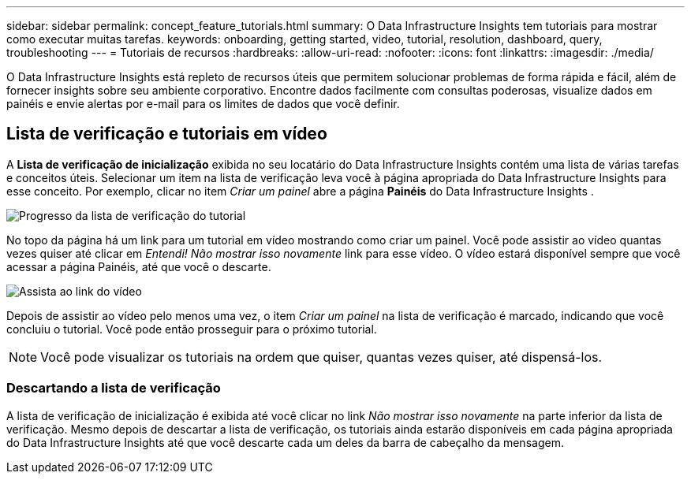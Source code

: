 ---
sidebar: sidebar 
permalink: concept_feature_tutorials.html 
summary: O Data Infrastructure Insights tem tutoriais para mostrar como executar muitas tarefas. 
keywords: onboarding, getting started, video, tutorial, resolution, dashboard, query, troubleshooting 
---
= Tutoriais de recursos
:hardbreaks:
:allow-uri-read: 
:nofooter: 
:icons: font
:linkattrs: 
:imagesdir: ./media/


[role="lead"]
O Data Infrastructure Insights está repleto de recursos úteis que permitem solucionar problemas de forma rápida e fácil, além de fornecer insights sobre seu ambiente corporativo.  Encontre dados facilmente com consultas poderosas, visualize dados em painéis e envie alertas por e-mail para os limites de dados que você definir.



== Lista de verificação e tutoriais em vídeo

A *Lista de verificação de inicialização* exibida no seu locatário do Data Infrastructure Insights contém uma lista de várias tarefas e conceitos úteis.  Selecionar um item na lista de verificação leva você à página apropriada do Data Infrastructure Insights para esse conceito.  Por exemplo, clicar no item _Criar um painel_ abre a página *Painéis* do Data Infrastructure Insights .

image:OnboardingChecklist.png["Progresso da lista de verificação do tutorial"]

No topo da página há um link para um tutorial em vídeo mostrando como criar um painel.  Você pode assistir ao vídeo quantas vezes quiser até clicar em _Entendi!  Não mostrar isso novamente_ link para esse vídeo.  O vídeo estará disponível sempre que você acessar a página Painéis, até que você o descarte.

image:Startup-DashboardWatchVideo.png["Assista ao link do vídeo"]

Depois de assistir ao vídeo pelo menos uma vez, o item _Criar um painel_ na lista de verificação é marcado, indicando que você concluiu o tutorial.  Você pode então prosseguir para o próximo tutorial.


NOTE: Você pode visualizar os tutoriais na ordem que quiser, quantas vezes quiser, até dispensá-los.



=== Descartando a lista de verificação

A lista de verificação de inicialização é exibida até você clicar no link _Não mostrar isso novamente_ na parte inferior da lista de verificação.  Mesmo depois de descartar a lista de verificação, os tutoriais ainda estarão disponíveis em cada página apropriada do Data Infrastructure Insights até que você descarte cada um deles da barra de cabeçalho da mensagem.
